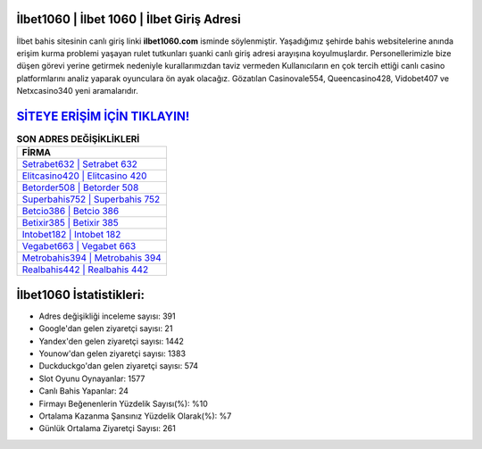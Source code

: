 ﻿İlbet1060 | İlbet 1060 | İlbet Giriş Adresi
===================================

.. image:: images/ilbet-giris.jpg
   :width: 600
   
İlbet bahis sitesinin canlı giriş linki **ilbet1060.com** isminde söylenmiştir. Yaşadığımız şehirde bahis websitelerine anında erişim kurma problemi yaşayan rulet tutkunları şuanki canlı giriş adresi arayışına koyulmuşlardır. Personellerimizle bize düşen görevi yerine getirmek nedeniyle kurallarımızdan taviz vermeden Kullanıcıların en çok tercih ettiği canlı casino platformlarını analiz yaparak oyunculara ön ayak olacağız. Gözatılan Casinovale554, Queencasino428, Vidobet407 ve Netxcasino340 yeni aramalarıdır.

`SİTEYE ERİŞİM İÇİN TIKLAYIN! <https://urlday.cc/git>`_
==============

.. list-table:: **SON ADRES DEĞİŞİKLİKLERİ**
   :widths: 100
   :header-rows: 1

   * - FİRMA
   * - `Setrabet632 | Setrabet 632 <setrabet632-setrabet-632-setrabet-giris-adresi.html>`_
   * - `Elitcasino420 | Elitcasino 420 <elitcasino420-elitcasino-420-elitcasino-giris-adresi.html>`_
   * - `Betorder508 | Betorder 508 <betorder508-betorder-508-betorder-giris-adresi.html>`_	 
   * - `Superbahis752 | Superbahis 752 <superbahis752-superbahis-752-superbahis-giris-adresi.html>`_	 
   * - `Betcio386 | Betcio 386 <betcio386-betcio-386-betcio-giris-adresi.html>`_ 
   * - `Betixir385 | Betixir 385 <betixir385-betixir-385-betixir-giris-adresi.html>`_
   * - `Intobet182 | Intobet 182 <intobet182-intobet-182-intobet-giris-adresi.html>`_	 
   * - `Vegabet663 | Vegabet 663 <vegabet663-vegabet-663-vegabet-giris-adresi.html>`_
   * - `Metrobahis394 | Metrobahis 394 <metrobahis394-metrobahis-394-metrobahis-giris-adresi.html>`_
   * - `Realbahis442 | Realbahis 442 <realbahis442-realbahis-442-realbahis-giris-adresi.html>`_
	 
İlbet1060 İstatistikleri:
===================================	 
* Adres değişikliği inceleme sayısı: 391
* Google'dan gelen ziyaretçi sayısı: 21
* Yandex'den gelen ziyaretçi sayısı: 1442
* Younow'dan gelen ziyaretçi sayısı: 1383
* Duckduckgo'dan gelen ziyaretçi sayısı: 574
* Slot Oyunu Oynayanlar: 1577
* Canlı Bahis Yapanlar: 24
* Firmayı Beğenenlerin Yüzdelik Sayısı(%): %10
* Ortalama Kazanma Şansınız Yüzdelik Olarak(%): %7
* Günlük Ortalama Ziyaretçi Sayısı: 261
